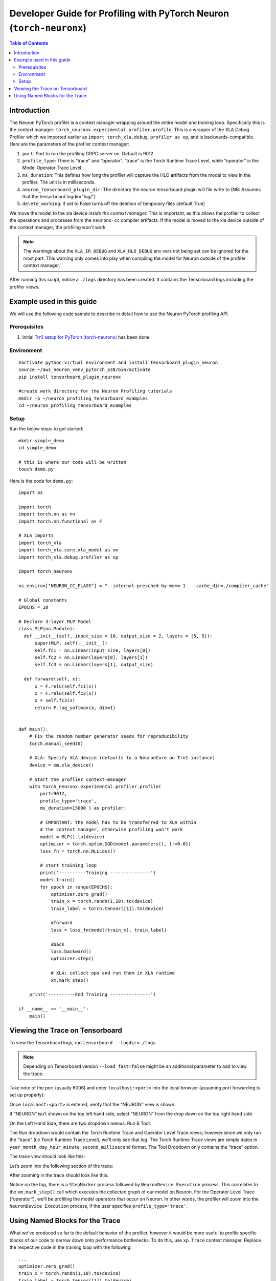 .. _torch-neuronx-dev-guide:

Developer Guide for Profiling with PyTorch Neuron (``torch-neuronx``)
=====================================================================

.. contents:: Table of Contents
   :local:
   :depth: 2

Introduction
~~~~~~~~~~~~

The Neuron PyTorch profiler is a context manager wrapping around the entire model
and training loop. Specifically this is the context manager:
``torch_neuronx.experimental.profiler.profile``. This is a wrapper of
the XLA Debug Profiler which we imported earlier as
``import torch_xla.debug.profiler as xp``, and is backwards-compatible.
Here are the parameters of the profiler context manager:

1. ``port``: Port to run the profiling GRPC server on. Default is 9012.
2. ``profile_type``: There is “trace” and “operator”. “trace”
   is the Torch Runtime Trace Level, while “operator” is the Model
   Operator Trace Level.
3. ``ms_duration``: This defines how long the profiler will capture the
   HLO artifacts from the model to view in the profiler. The unit is in
   milliseconds.
4. ``neuron_tensorboard_plugin_dir``: The directory the neuron tensorboard plugin will file write to
   (NB: Assumes that the tensorboard logdir="log/")
5. ``delete_working``: If set to False turns off the deletion of temporary files (default True)

We move the model to the xla device *inside the context manager.* This is important,
as this allows the profiler to collect the operations and processes from the 
``neuronx-cc`` compiler artifacts. If the model is moved to the xla device outside of
the context manager, the profiling won't work.

.. note::

   The warnings about the ``XLA_IR_DEBUG`` and ``XLA_HLO_DEBUG``
   env vars not being set can be ignored for the most part. This warning
   only comes into play when compiling the model for Neuron outside of the
   profiler context manager.

After running this script, notice a ``./logs`` directory has been
created. It contains the Tensorboard logs including the
profiler views.


Example used in this guide
~~~~~~~~~~~~~~~~~~~~~~~~~~

We will use the following code sample to describe in detail how to use the Neuron PyTorch profiling API.

Prerequisites
^^^^^^^^^^^^^

1. Initial `Trn1 setup for PyTorch
   (torch-neuronx) <https://awsdocs-neuron.readthedocs-hosted.com/en/latest/frameworks/torch/torch-neuronx/setup/pytorch-install.html>`__
   has been done

Environment
^^^^^^^^^^^

::

   #activate python virtual environment and install tensorboard_plugin_neuron
   source ~/aws_neuron_venv_pytorch_p38/bin/activate
   pip install tensorboard_plugin_neuronx

   #create work directory for the Neuron Profiling tutorials
   mkdir -p ~/neuron_profiling_tensorboard_examples
   cd ~/neuron_profiling_tensorboard_examples

Setup
^^^^^

Run the below steps to get started:

::
   
   mkdir simple_demo
   cd simple_demo

   # this is where our code will be written
   touch demo.py

Here is the code for ``demo.py``:

::

   import os

   import torch
   import torch.nn as nn
   import torch.nn.functional as F

   # XLA imports
   import torch_xla
   import torch_xla.core.xla_model as xm
   import torch_xla.debug.profiler as xp

   import torch_neuronx

   os.environ["NEURON_CC_FLAGS"] = "--internal-presched-by-mem=-1  --cache_dir=./compiler_cache"

   # Global constants
   EPOCHS = 10

   # Declare 3-layer MLP Model
   class MLP(nn.Module):
     def __init__(self, input_size = 10, output_size = 2, layers = [5, 5]):
         super(MLP, self).__init__()
         self.fc1 = nn.Linear(input_size, layers[0])
         self.fc2 = nn.Linear(layers[0], layers[1])
         self.fc3 = nn.Linear(layers[1], output_size)

     def forward(self, x):
         x = F.relu(self.fc1(x))
         x = F.relu(self.fc2(x))
         x = self.fc3(x)
         return F.log_softmax(x, dim=1)


   def main():
       # Fix the random number generator seeds for reproducibility
       torch.manual_seed(0)

       # XLA: Specify XLA device (defaults to a NeuronCore on Trn1 instance)
       device = xm.xla_device()

       # Start the proflier context-manager
       with torch_neuronx.experimental.profiler.profile(
           port=9012,
           profile_type='trace',
           ms_duration=15000 ) as profiler:

           # IMPORTANT: the model has to be transferred to XLA within
           # the context manager, otherwise profiling won't work
           model = MLP().to(device)
           optimizer = torch.optim.SGD(model.parameters(), lr=0.01)
           loss_fn = torch.nn.NLLLoss()

           # start training loop
           print('----------Training ---------------')
           model.train()
           for epoch in range(EPOCHS):
               optimizer.zero_grad()
               train_x = torch.randn(1,10).to(device)
               train_label = torch.tensor([1]).to(device)
               
               #forward
               loss = loss_fn(model(train_x), train_label)                
               
               #back
               loss.backward()    
               optimizer.step()
               
               # XLA: collect ops and run them in XLA runtime
               xm.mark_step() 

       print('----------End Training ---------------')

   if __name__ == '__main__':
       main()

.. _Tensorboard Interface Overview:

Viewing the Trace on Tensorboard
~~~~~~~~~~~~~~~~~~~~~~~~~~~~~~~~

To view the Tensorboard logs, run ``tensorboard --logdir=./logs``

.. note:: 

   Depending on Tensorboard version ``--load_fast=false`` might be an additional
   parameter to add to view the trace.

Take note of the port (usually 6006) and enter ``localhost:<port>`` into
the local browser (assuming port forwarding is set up properly):

|tensorboard-url-image|

Once ``localhost:<port>`` is entered, verify that the
“NEURON” view is shown:

|tensorboard-NEURON-header|

If “NEURON” isn’t shown on the
top left hand side, select “NEURON” from the drop down on the top right
hand side

|tensorboard-NEURON-dropdown|

On the Left Hand Side, there are two dropdown menus: Run & Tool.

|tensorboard-run-tool-dropdowns|

The Run dropdown would contain the Torch Runtime
Trace and Operator Level Trace views; however since we only ran the
“trace” (i.e Torch Runtime Trace Level), we’ll only see that log.
The Torch Runtime Trace views are simply dates in
``year_month_day_hour_minute_second_millisecond`` format. The Tool
Dropdown only contains the “trace“ option.

The trace view should look like this:

|tensorboard-run-trace-original|

Let’s zoom into the following section of the trace:

|tensorboard-run-trace-selected-section|

After zooming in the trace should look like this:

|tensorboard-run-trace-selected-section-zoomed|

Notice on the top, there is a ``StepMarker`` process followed by ``NeuronDevice Execution``
process. This correlates to the ``xm.mark_step()`` call which executes
the collected graph of our model on Neuron. For the Operator Level Trace
(“operator”), we’ll be profiling the model operators that occur on
Neuron. In other words, the profiler will zoom into the
``NeuronDevice Execution`` process, if the user specifies
``profile_type='trace'``.

Using Named Blocks for the Trace
~~~~~~~~~~~~~~~~~~~~~~~~~~~~~~~~

What we've produced so far is the default behavior of the profiler, however 
it would be more useful to profile specific blocks of our code to narrow down onto
performance bottlenecks. To do this, use ``xp.Trace`` context manager.
Replace the respective code in the training loop with the following:

::

   ...
   optimizer.zero_grad()
   train_x = torch.randn(1,10).to(device)
   train_label = torch.tensor([1]).to(device)

   with xp.Trace("model_build"):
       loss = loss_fn(model(train_x), train_label)                
   with xp.Trace("loss_backward"):
       loss.backward()    
   with xp.Trace("optimizer_step"):
       optimizer.step()

   # XLA: collect ops and run them in XLA runtime
   xm.mark_step()
   ...

Run the script, and follow the same Tensorboard steps. Afterwards, the
trace should look like this:

|tensorboard-run-trace-selected-section-zoomed-named-traces|

As seen, the ``model_build``, ``loss_backward`` and ``optimizer_step`` 
sections have been profiled.

.. note::
   If you are running your training script in a docker container, to
   view the tensorboard, you should launch the docker container using flag:
   ``—network host`` eg. ``docker run —network host my_image:my_tag``



.. |tensorboard-url-image| image:: /images/Neuron_Profiler_Tensorboard_Url.jpg

.. |tensorboard-NEURON-header| image:: /images/Neuron_Profiler_Tensorboard_Header.jpg

.. |tensorboard-NEURON-dropdown| image:: /images/Neuron_Profiler_Tensorboard_Dropdown.jpg

.. |tensorboard-run-tool-dropdowns| image:: /images/Neuron_Profiler_Tensorboard_Run_Tool_Dropdowns.jpg

.. |tensorboard-run-trace-original| image:: /images/Neuron_Profiler_Runtime_Trace_Original.jpg

.. |tensorboard-run-trace-selected-section| image:: /images/Neuron_Profiler_Runtime_Trace_Section_Selection.jpg

.. |tensorboard-run-trace-selected-section-zoomed| image:: /images/Neuron_Profiler_Runtime_Trace_Section_Selection_Zoomed.jpg

.. |tensorboard-run-trace-selected-section-zoomed-named-traces| image:: /images/Neuron_Profiler_Runtime_Trace_Section_Selection_Zoomed_Named_Traces.jpg

.. |tensorboard-operator-framework-view| image:: /images/Neuron_Profiler_T1_Op_Framework_View.png

.. |tensorboard-operator-hlo-view| image:: /images/Neuron_Profiler_T1_Op_HLO_View.png

.. |tensorboard-operator-trace-view| image:: /images/Neuron_Profiler_T1_Op_Trace_View.png

.. |tensorboard-operator-trace-fusion-simple| image:: /images/Neuron_Profiler_T1_Op_Trace_Fusion_Simple.png

.. |tensorboard-operator-trace-fusion-complex| image:: /images/Neuron_Profiler_T1_Op_Trace_Fusion_Complex.png
